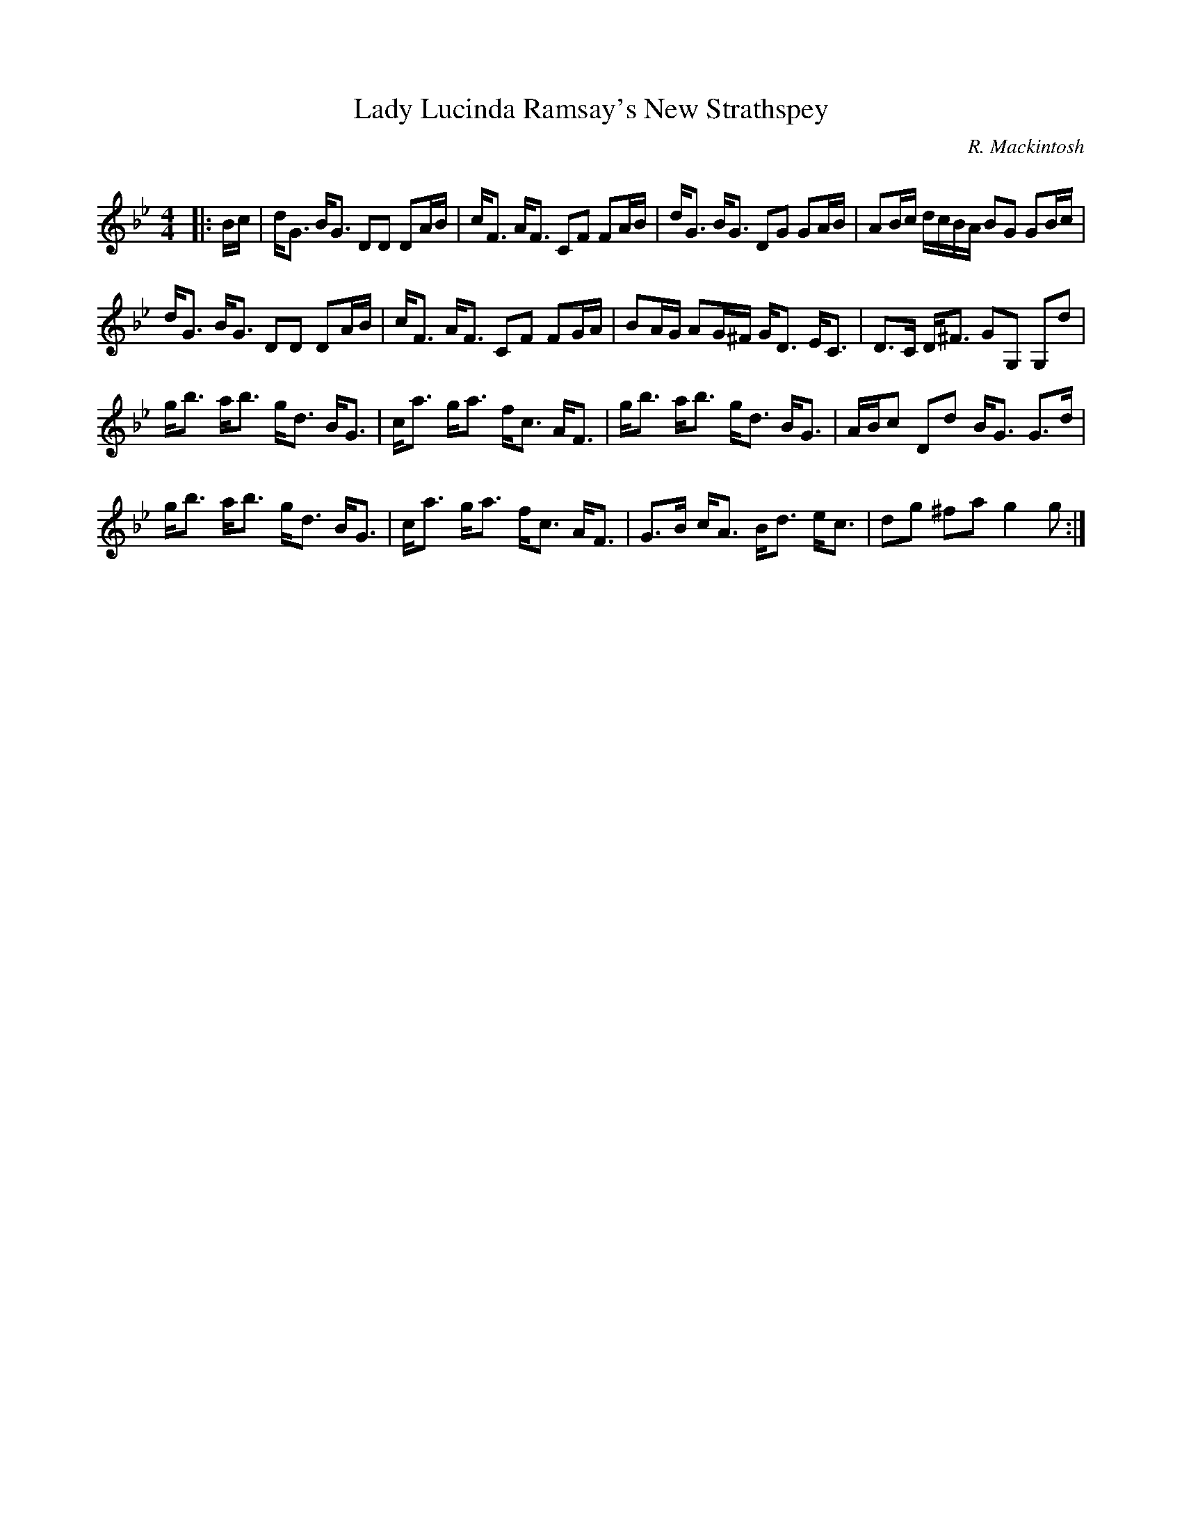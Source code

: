 X:1
T: Lady Lucinda Ramsay's New Strathspey
C:R. Mackintosh
R:Strathspey
Q: 128
K:Gm
M:4/4
L:1/16
|:Bc|dG3 BG3 D2D2 D2AB|cF3 AF3 C2F2 F2AB|dG3 BG3 D2G2 G2AB|A2Bc dcBA B2G2 G2Bc|
dG3 BG3 D2D2 D2AB|cF3 AF3 C2F2 F2GA|B2AG A2G^F GD3 EC3|D3C D^F3 G2G,2 G,2d2|
gb3 ab3 gd3 BG3|ca3 ga3 fc3 AF3|gb3 ab3 gd3 BG3|ABc2 D2d2 BG3 G3d|
gb3 ab3 gd3 BG3|ca3 ga3 fc3 AF3|G3B cA3 Bd3 ec3|d2g2 ^f2a2 g4 g2:|
